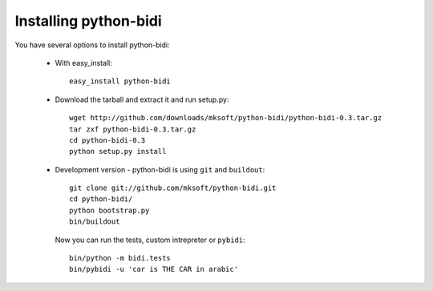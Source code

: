 Installing python-bidi
=======================

You have several options to install python-bidi:

    * With easy_install::

        easy_install python-bidi

    * Download the tarball and extract it and run setup.py::
        
        wget http://github.com/downloads/mksoft/python-bidi/python-bidi-0.3.tar.gz
        tar zxf python-bidi-0.3.tar.gz
        cd python-bidi-0.3
        python setup.py install

    * Development version - python-bidi is using ``git`` and ``buildout``::
        
        git clone git://github.com/mksoft/python-bidi.git
        cd python-bidi/
        python bootstrap.py
        bin/buildout

      Now you can run the tests, custom intrepreter or ``pybidi``::

        bin/python -m bidi.tests
        bin/pybidi -u 'car is THE CAR in arabic'

        
